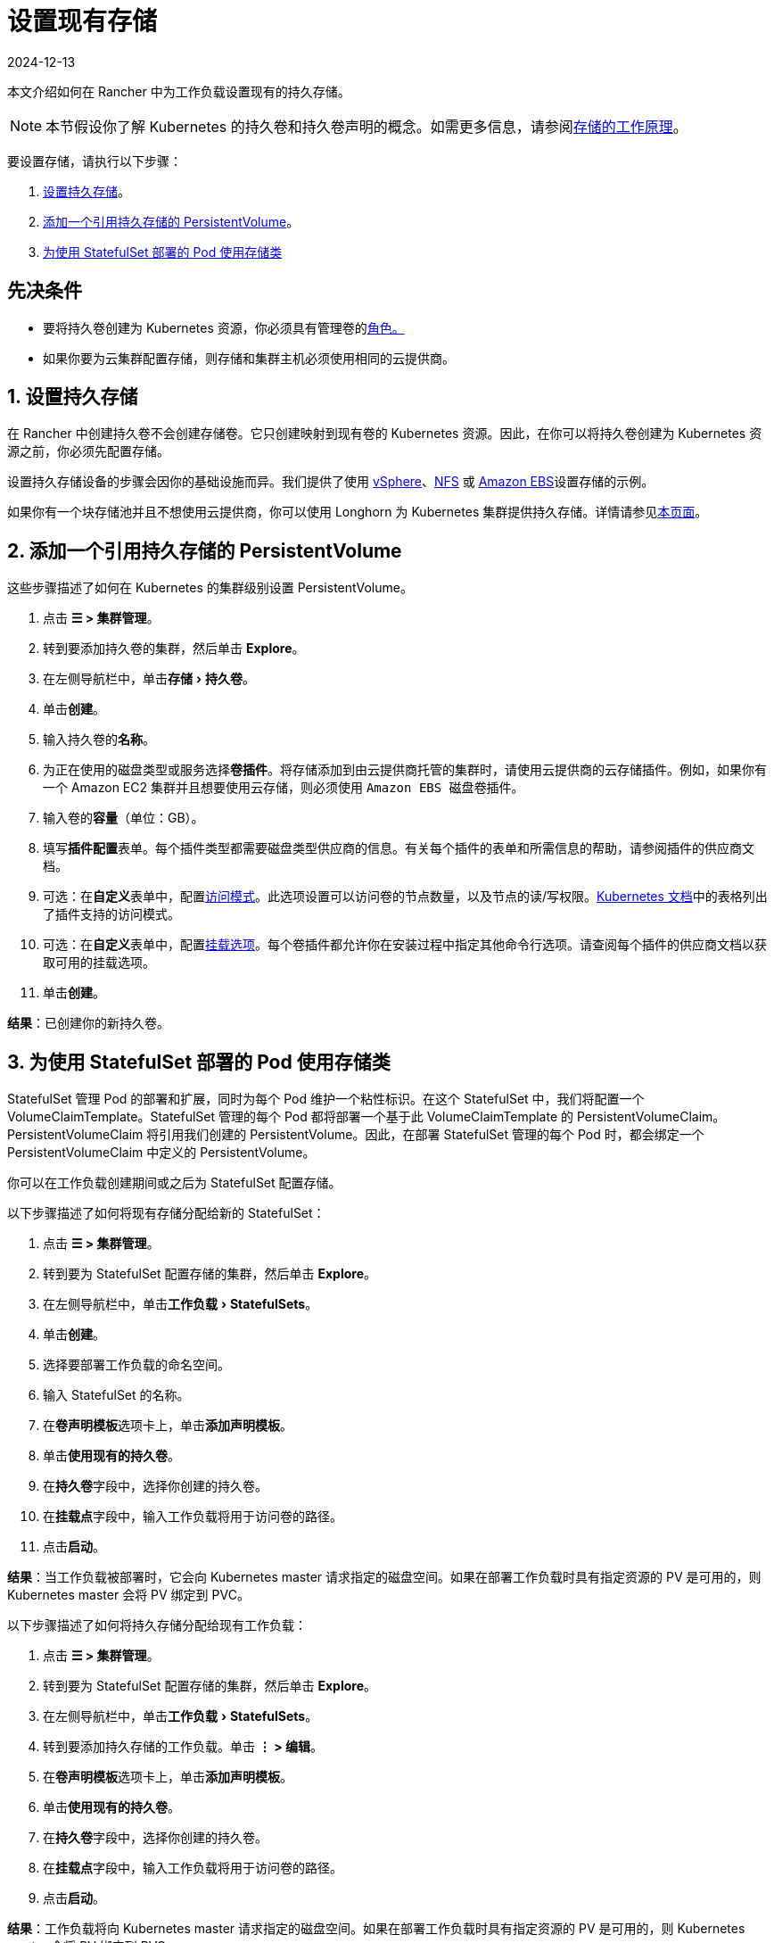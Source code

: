 = 设置现有存储
:page-languages: [en, zh]
:revdate: 2024-12-13
:page-revdate: {revdate}
:experimental:

本文介绍如何在 Rancher 中为工作负载设置现有的持久存储。

[NOTE]
====

本节假设你了解 Kubernetes 的持久卷和持久卷声明的概念。如需更多信息，请参阅xref:cluster-admin/manage-clusters/persistent-storage/about-persistent-storage.adoc[存储的工作原理]。
====


要设置存储，请执行以下步骤：

. <<_1_设置持久存储,设置持久存储>>。
. <<_2_添加一个引用持久存储的_persistentvolume,添加一个引用持久存储的 PersistentVolume>>。
. <<_3_为使用_statefulset_部署的_pod_使用存储类,为使用 StatefulSet 部署的 Pod 使用存储类>>

== 先决条件

* 要将持久卷创建为 Kubernetes 资源，你必须具有``管理卷``的xref:rancher-admin/users/authn-and-authz/manage-role-based-access-control-rbac/cluster-and-project-roles.adoc#_项目角色参考[角色。]
* 如果你要为云集群配置存储，则存储和集群主机必须使用相同的云提供商。

== 1. 设置持久存储

在 Rancher 中创建持久卷不会创建存储卷。它只创建映射到现有卷的 Kubernetes 资源。因此，在你可以将持久卷创建为 Kubernetes 资源之前，你必须先配置存储。

设置持久存储设备的步骤会因你的基础设施而异。我们提供了使用 xref:cluster-admin/manage-clusters/persistent-storage/examples/vsphere-storage.adoc[vSphere]、xref:cluster-admin/manage-clusters/persistent-storage/examples/nfs-storage.adoc[NFS] 或 xref:cluster-admin/manage-clusters/persistent-storage/examples/persistent-storage-in-amazon-ebs.adoc[Amazon EBS]设置存储的示例。

如果你有一个块存储池并且不想使用云提供商，你可以使用 Longhorn 为 Kubernetes 集群提供持久存储。详情请参见xref:integrations/longhorn/longhorn.adoc[本页面]。

== 2. 添加一个引用持久存储的 PersistentVolume

这些步骤描述了如何在 Kubernetes 的集群级别设置 PersistentVolume。

. 点击 *☰ > 集群管理*。
. 转到要添加持久卷的集群，然后单击 *Explore*。
. 在左侧导航栏中，单击menu:存储[持久卷]。
. 单击**创建**。
. 输入持久卷的**名称**。
. 为正在使用的磁盘类型或服务选择**卷插件**。将存储添加到由云提供商托管的集群时，请使用云提供商的云存储插件。例如，如果你有一个 Amazon EC2 集群并且想要使用云存储，则必须使用 ``Amazon EBS 磁盘``卷插件。
. 输入卷的**容量**（单位：GB）。
. 填写**插件配置**表单。每个插件类型都需要磁盘类型供应商的信息。有关每个插件的表单和所需信息的帮助，请参阅插件的供应商文档。
. 可选：在**自定义**表单中，配置link:https://kubernetes.io/docs/concepts/storage/persistent-volumes/#access-modes[访问模式]。此选项设置可以访问卷的节点数量，以及节点的读/写权限。link:https://kubernetes.io/docs/concepts/storage/persistent-volumes/#access-modes[Kubernetes 文档]中的表格列出了插件支持的访问模式。
. 可选：在**自定义**表单中，配置link:https://kubernetes.io/docs/concepts/storage/persistent-volumes/#mount-options[挂载选项]。每个卷插件都允许你在安装过程中指定其他命令行选项。请查阅每个插件的供应商文档以获取可用的挂载选项。
. 单击**创建**。

*结果*：已创建你的新持久卷。

== 3. 为使用 StatefulSet 部署的 Pod 使用存储类

StatefulSet 管理 Pod 的部署和扩展，同时为每个 Pod 维护一个粘性标识。在这个 StatefulSet 中，我们将配置一个 VolumeClaimTemplate。StatefulSet 管理的每个 Pod 都将部署一个基于此 VolumeClaimTemplate 的 PersistentVolumeClaim。PersistentVolumeClaim 将引用我们创建的 PersistentVolume。因此，在部署 StatefulSet 管理的每个 Pod 时，都会绑定一个 PersistentVolumeClaim 中定义的 PersistentVolume。

你可以在工作负载创建期间或之后为 StatefulSet 配置存储。

以下步骤描述了如何将现有存储分配给新的 StatefulSet：

. 点击 *☰ > 集群管理*。
. 转到要为 StatefulSet 配置存储的集群，然后单击 *Explore*。
. 在左侧导航栏中，单击menu:工作负载[StatefulSets]。
. 单击**创建**。
. 选择要部署工作负载的命名空间。
. 输入 StatefulSet 的名称。
. 在**卷声明模板**选项卡上，单击**添加声明模板**。
. 单击**使用现有的持久卷**。
. 在**持久卷**字段中，选择你创建的持久卷。
. 在**挂载点**字段中，输入工作负载将用于访问卷的路径。
. 点击**启动**。

*结果*：当工作负载被部署时，它会向 Kubernetes master 请求指定的磁盘空间。如果在部署工作负载时具有指定资源的 PV 是可用的，则 Kubernetes master 会将 PV 绑定到 PVC。

以下步骤描述了如何将持久存储分配给现有工作负载：

. 点击 *☰ > 集群管理*。
. 转到要为 StatefulSet 配置存储的集群，然后单击 *Explore*。
. 在左侧导航栏中，单击menu:工作负载[StatefulSets]。
. 转到要添加持久存储的工作负载。单击 *⋮ > 编辑*。
. 在**卷声明模板**选项卡上，单击**添加声明模板**。
. 单击**使用现有的持久卷**。
. 在**持久卷**字段中，选择你创建的持久卷。
. 在**挂载点**字段中，输入工作负载将用于访问卷的路径。
. 点击**启动**。

*结果*：工作负载将向 Kubernetes master 请求指定的磁盘空间。如果在部署工作负载时具有指定资源的 PV 是可用的，则 Kubernetes master 会将 PV 绑定到 PVC。
